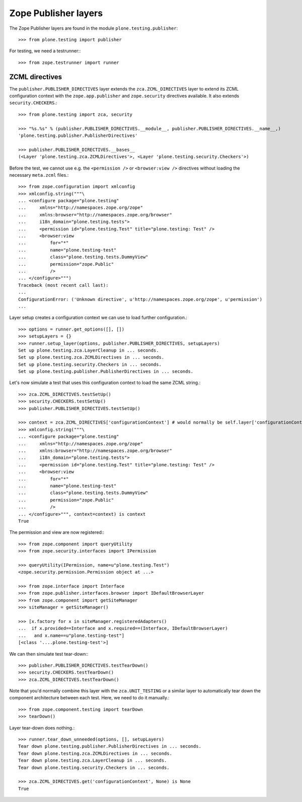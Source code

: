 Zope Publisher layers
---------------------

The Zope Publisher layers are found in the module ``plone.testing.publisher``::

    >>> from plone.testing import publisher

For testing, we need a testrunner:::

    >>> from zope.testrunner import runner

ZCML directives
~~~~~~~~~~~~~~~

The ``publisher.PUBLISHER_DIRECTIVES`` layer extends the ``zca.ZCML_DIRECTIVES`` layer to extend its ZCML configuration context with the ``zope.app.publisher`` and ``zope.security`` directives available.
It also extends ``security.CHECKERS``.::

    >>> from plone.testing import zca, security

    >>> "%s.%s" % (publisher.PUBLISHER_DIRECTIVES.__module__, publisher.PUBLISHER_DIRECTIVES.__name__,)
    'plone.testing.publisher.PublisherDirectives'

    >>> publisher.PUBLISHER_DIRECTIVES.__bases__
    (<Layer 'plone.testing.zca.ZCMLDirectives'>, <Layer 'plone.testing.security.Checkers'>)

Before the test, we cannot use e.g.
the ``<permission />`` or ``<browser:view />`` directives without loading the necessary ``meta.zcml`` files.::

    >>> from zope.configuration import xmlconfig
    >>> xmlconfig.string("""\
    ... <configure package="plone.testing"
    ...     xmlns="http://namespaces.zope.org/zope"
    ...     xmlns:browser="http://namespaces.zope.org/browser"
    ...     i18n_domain="plone.testing.tests">
    ...     <permission id="plone.testing.Test" title="plone.testing: Test" />
    ...     <browser:view
    ...         for="*"
    ...         name="plone.testing-test"
    ...         class="plone.testing.tests.DummyView"
    ...         permission="zope.Public"
    ...         />
    ... </configure>""")
    Traceback (most recent call last):
    ...
    ConfigurationError: ('Unknown directive', u'http://namespaces.zope.org/zope', u'permission')
    ...

Layer setup creates a configuration context we can use to load further configuration.::

    >>> options = runner.get_options([], [])
    >>> setupLayers = {}
    >>> runner.setup_layer(options, publisher.PUBLISHER_DIRECTIVES, setupLayers)
    Set up plone.testing.zca.LayerCleanup in ... seconds.
    Set up plone.testing.zca.ZCMLDirectives in ... seconds.
    Set up plone.testing.security.Checkers in ... seconds.
    Set up plone.testing.publisher.PublisherDirectives in ... seconds.


Let's now simulate a test that uses this configuration context to load the same ZCML string.::

    >>> zca.ZCML_DIRECTIVES.testSetUp()
    >>> security.CHECKERS.testSetUp()
    >>> publisher.PUBLISHER_DIRECTIVES.testSetUp()

    >>> context = zca.ZCML_DIRECTIVES['configurationContext'] # would normally be self.layer['configurationContext']
    >>> xmlconfig.string("""\
    ... <configure package="plone.testing"
    ...     xmlns="http://namespaces.zope.org/zope"
    ...     xmlns:browser="http://namespaces.zope.org/browser"
    ...     i18n_domain="plone.testing.tests">
    ...     <permission id="plone.testing.Test" title="plone.testing: Test" />
    ...     <browser:view
    ...         for="*"
    ...         name="plone.testing-test"
    ...         class="plone.testing.tests.DummyView"
    ...         permission="zope.Public"
    ...         />
    ... </configure>""", context=context) is context
    True

The permission and view are now registered:::

    >>> from zope.component import queryUtility
    >>> from zope.security.interfaces import IPermission

    >>> queryUtility(IPermission, name=u"plone.testing.Test")
    <zope.security.permission.Permission object at ...>

    >>> from zope.interface import Interface
    >>> from zope.publisher.interfaces.browser import IDefaultBrowserLayer
    >>> from zope.component import getSiteManager
    >>> siteManager = getSiteManager()

    >>> [x.factory for x in siteManager.registeredAdapters()
    ...  if x.provided==Interface and x.required==(Interface, IDefaultBrowserLayer)
    ...   and x.name==u"plone.testing-test"]
    [<class '....plone.testing-test'>]

We can then simulate test tear-down:::

    >>> publisher.PUBLISHER_DIRECTIVES.testTearDown()
    >>> security.CHECKERS.testTearDown()
    >>> zca.ZCML_DIRECTIVES.testTearDown()

Note that you'd normally combine this layer with the ``zca.UNIT_TESTING`` or a similar layer to automatically tear down the component architecture between each test.
Here, we need to do it manually.::

    >>> from zope.component.testing import tearDown
    >>> tearDown()

Layer tear-down does nothing.::

    >>> runner.tear_down_unneeded(options, [], setupLayers)
    Tear down plone.testing.publisher.PublisherDirectives in ... seconds.
    Tear down plone.testing.zca.ZCMLDirectives in ... seconds.
    Tear down plone.testing.zca.LayerCleanup in ... seconds.
    Tear down plone.testing.security.Checkers in ... seconds.

    >>> zca.ZCML_DIRECTIVES.get('configurationContext', None) is None
    True
